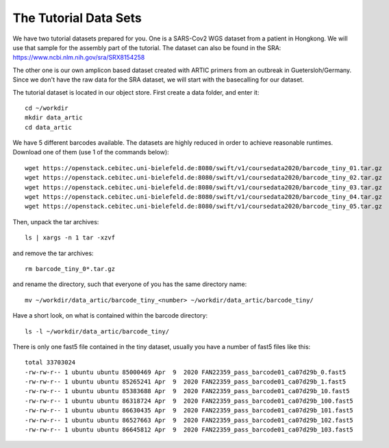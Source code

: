 The Tutorial Data Sets
================================


We have two tutorial datasets prepared for you. 
One is a SARS-Cov2 WGS dataset from a patient in Hongkong. We will use that sample for the assembly part of the tutorial. The dataset can also be found in the SRA:
https://www.ncbi.nlm.nih.gov/sra/SRX8154258

The other one is our own amplicon based dataset created with ARTIC primers from an outbreak in Guetersloh/Germany. Since we don't have the raw data for the SRA dataset, we will start with the basecalling for our dataset. 

The tutorial dataset is located in our object store. First create a data folder, and enter it::

  cd ~/workdir
  mkdir data_artic
  cd data_artic
  
We have 5 different barcodes available. The datasets are highly reduced in order to achieve reasonable runtimes. Download one of them (use 1 of the commands below)::

  wget https://openstack.cebitec.uni-bielefeld.de:8080/swift/v1/coursedata2020/barcode_tiny_01.tar.gz
  wget https://openstack.cebitec.uni-bielefeld.de:8080/swift/v1/coursedata2020/barcode_tiny_02.tar.gz
  wget https://openstack.cebitec.uni-bielefeld.de:8080/swift/v1/coursedata2020/barcode_tiny_03.tar.gz
  wget https://openstack.cebitec.uni-bielefeld.de:8080/swift/v1/coursedata2020/barcode_tiny_04.tar.gz
  wget https://openstack.cebitec.uni-bielefeld.de:8080/swift/v1/coursedata2020/barcode_tiny_05.tar.gz


Then, unpack the tar archives::

  ls | xargs -n 1 tar -xzvf

and remove the tar archives::

  rm barcode_tiny_0*.tar.gz
  
and rename the directory, such that everyone of you has the same directory name::

  mv ~/workdir/data_artic/barcode_tiny_<number> ~/workdir/data_artic/barcode_tiny/

Have a short look, on what is contained within the barcode directory::

  ls -l ~/workdir/data_artic/barcode_tiny/
  
There is only one fast5 file contained in the tiny dataset, usually you have a number of fast5 files like this::

  total 33703024
  -rw-rw-r-- 1 ubuntu ubuntu 85000469 Apr  9  2020 FAN22359_pass_barcode01_ca07d29b_0.fast5
  -rw-rw-r-- 1 ubuntu ubuntu 85265241 Apr  9  2020 FAN22359_pass_barcode01_ca07d29b_1.fast5
  -rw-rw-r-- 1 ubuntu ubuntu 85383688 Apr  9  2020 FAN22359_pass_barcode01_ca07d29b_10.fast5
  -rw-rw-r-- 1 ubuntu ubuntu 86318724 Apr  9  2020 FAN22359_pass_barcode01_ca07d29b_100.fast5
  -rw-rw-r-- 1 ubuntu ubuntu 86630435 Apr  9  2020 FAN22359_pass_barcode01_ca07d29b_101.fast5
  -rw-rw-r-- 1 ubuntu ubuntu 86527663 Apr  9  2020 FAN22359_pass_barcode01_ca07d29b_102.fast5
  -rw-rw-r-- 1 ubuntu ubuntu 86645812 Apr  9  2020 FAN22359_pass_barcode01_ca07d29b_103.fast5
